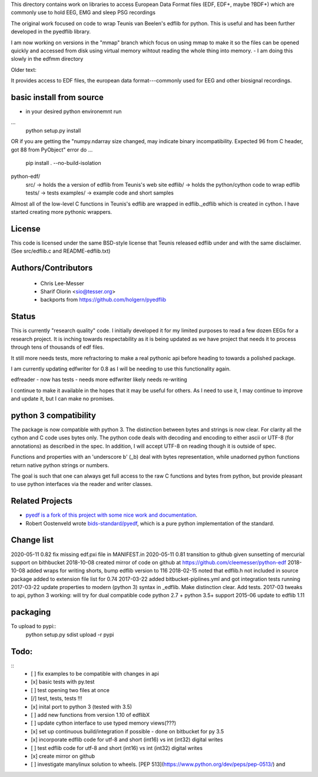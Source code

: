 This directory contains work on libraries to access European Data Format files (EDF, EDF+, maybe ?BDF+)
which are commonly use to hold EEG, EMG and sleep PSG recordings

The original work focused on code to wrap Teunis van Beelen's edflib for python.
This is useful and has been further developed in the pyedflib library.

I am now working on versions in the "mmap" branch which focus on using mmap to make it so the files can be opened quickly and accessed from disk using virtual memory wihtout reading the whole thing into memory.
- I am doing this slowly in the edfmm directory

Older text:

It provides access to EDF files, the european data format---commonly used for EEG and other biosignal recordings.

basic install from source
------------------------
- in your desired python environemnt run
...
    python setup.py install

OR if you are getting the "numpy.ndarray size changed, may indicate binary incompatibility. Expected 96 from C header, got 88 from PyObject" error do 
...
    pip install . --no-build-isolation


python-edf/
   src/  -> holds the a version of edflib from Teunis's web site
   edflib/ -> holds the python/cython code to wrap edflib
   tests/  -> tests
   examples/ -> example code and short samples

Almost all of the low-level C functions in Teunis's edflib are wrapped in edflib._edflib which is created in cython.
I have started creating more pythonic wrappers.

License
-------
This code is licensed under the same BSD-style license that Teunis released
edflib under and with the same disclaimer. (See src/edflib.c and README-edflib.txt)

Authors/Contributors
--------------------
 * Chris Lee-Messer
 * Sharif Olorin <sio@tesser.org>
 * backports from https://github.com/holgern/pyedflib

Status
------

This is currently "research quality" code. I initially developed it for my
limited purposes to read a few dozen EEGs for a research project. It is inching
towards respectability as it is being updated as we have project that needs it to process
through tens of thousands of edf files. 

It still more needs tests, more refractoring to make a
real pythonic api before heading to towards a polished package. 

I am currently updating edfwriter for 0.8 as I will be needing to use this functionality again.

edfreader - now has tests - needs more
edfwriter likely needs re-writing

I continue to make it available in the hopes that it may be useful for others. As
I need to use it, I may continue to improve and update it, but I can make no
promises.



python 3 compatibility
----------------------
The package is now compatible with python 3. The distinction between bytes and strings is now clear. For clarity all the cython and C code uses bytes only. The python code deals with decoding and encoding to either ascii or UTF-8 (for annotations) as described in the spec. In addition, I will accept UTF-8 on reading though it is outside of spec.

Functions and properties with an 'underscore b' (_b) deal with bytes representation, while unadorned python functions return native python strings or numbers.

The goal is such that one can always get full access to the raw C functions and bytes from python, but provide pleasant to use python interfaces via the reader and writer classes.

Related Projects
----------------
* `pyedf is a fork of this project with some nice work and documentation <https://github.com/holgern/pyedflib>`_.
* Robert Oostenveld wrote `bids-standard/pyedf <https://github.com/bids-standard/pyedf>`_, which is a pure python implementation of the standard.

Change list
-----------
2020-05-11 0.82 fix missing edf.pxi file in MANIFEST.in
2020-05-11 0.81 transition to github given sunsetting of mercurial support on bithbucket
2018-10-08 created mirror of code on github at https://github.com/cleemesser/python-edf
2018-10-08 added wraps for writing shorts, bump edflib version to 116
2018-02-15 noted that edflib.h not included in source package added to extension file list for 0.74
2017-03-22 added bitbucket-piplines.yml and got integration tests running 
2017-03-22 update properties to modern (python 3) syntax in _edflib. Make distinction clear. Add tests.
2017-03 tweaks to api, python 3 working: will try for dual compatible code python 2.7 + python 3.5+ support
2015-06 update to edflib 1.11

packaging
---------
To upload to pypi::
    python setup.py sdist upload -r pypi

Todo:
-----
::
   - [ ] fix examples to be compatible with changes in api
   - [x] basic tests with py.test
   - [ ] test opening two files at once
   - [/] test, tests, tests !!!
   - [x] inital port to python 3 (tested with 3.5)
   - [ ] add new functions from version 1.10 of edflibX
   - [ ] update cython interface to use typed memory views(???)
   - [x] set up continuous build/integration if possible - done on bitbucket for py 3.5
   - [x] incorporate edflib code for utf-8 and short (int16) vs int (int32) digital writes
   - [ ] test edflib code for utf-8 and short (int16) vs int (int32) digital writes
   - [x] create mirror on github 
   - [ ] investigate manylinux solution to wheels. [PEP 513](https://www.python.org/dev/peps/pep-0513/) and 
